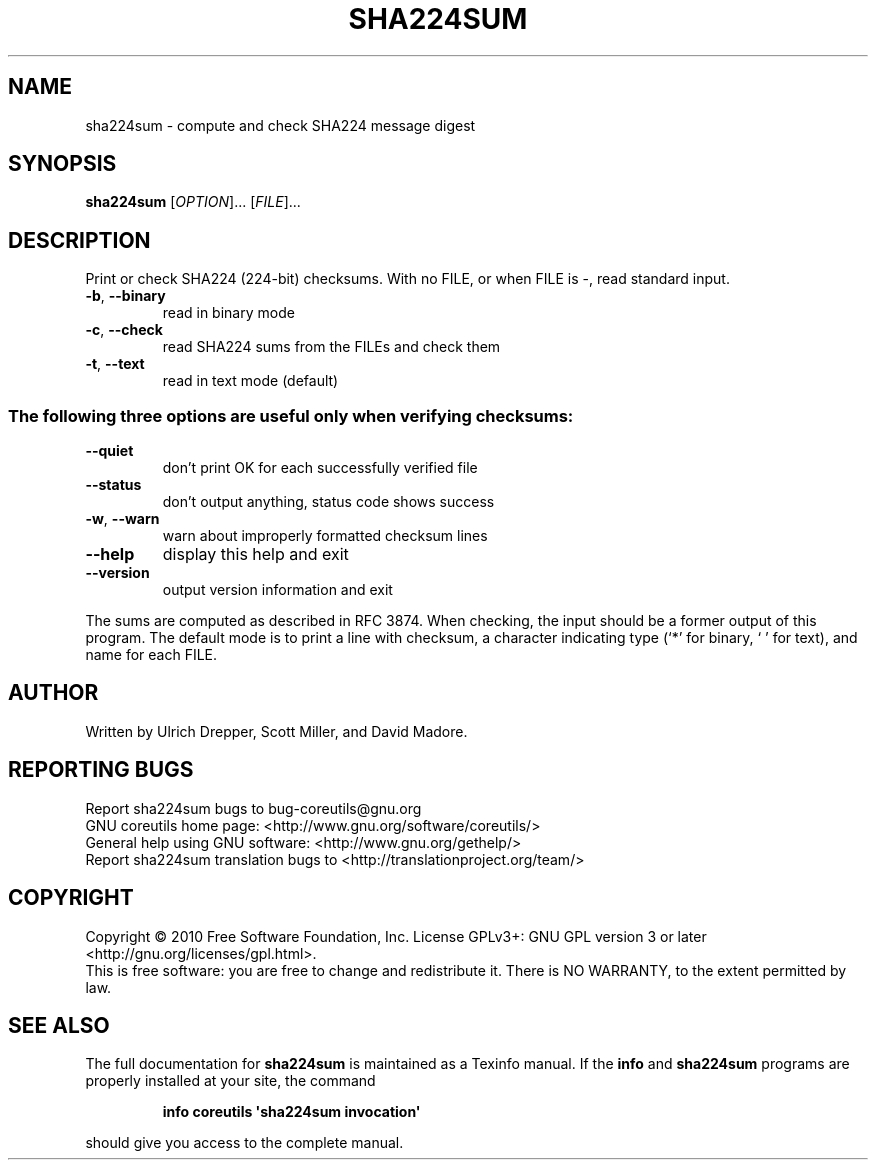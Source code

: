 .\" DO NOT MODIFY THIS FILE!  It was generated by help2man 1.35.
.TH SHA224SUM "1" "March 2010" "GNU coreutils 8.4" "User Commands"
.SH NAME
sha224sum \- compute and check SHA224 message digest
.SH SYNOPSIS
.B sha224sum
[\fIOPTION\fR]... [\fIFILE\fR]...
.SH DESCRIPTION
.\" Add any additional description here
.PP
Print or check SHA224 (224\-bit) checksums.
With no FILE, or when FILE is \-, read standard input.
.TP
\fB\-b\fR, \fB\-\-binary\fR
read in binary mode
.TP
\fB\-c\fR, \fB\-\-check\fR
read SHA224 sums from the FILEs and check them
.TP
\fB\-t\fR, \fB\-\-text\fR
read in text mode (default)
.SS "The following three options are useful only when verifying checksums:"
.TP
\fB\-\-quiet\fR
don't print OK for each successfully verified file
.TP
\fB\-\-status\fR
don't output anything, status code shows success
.TP
\fB\-w\fR, \fB\-\-warn\fR
warn about improperly formatted checksum lines
.TP
\fB\-\-help\fR
display this help and exit
.TP
\fB\-\-version\fR
output version information and exit
.PP
The sums are computed as described in RFC 3874.  When checking, the input
should be a former output of this program.  The default mode is to print
a line with checksum, a character indicating type (`*' for binary, ` ' for
text), and name for each FILE.
.SH AUTHOR
Written by Ulrich Drepper, Scott Miller, and David Madore.
.SH "REPORTING BUGS"
Report sha224sum bugs to bug\-coreutils@gnu.org
.br
GNU coreutils home page: <http://www.gnu.org/software/coreutils/>
.br
General help using GNU software: <http://www.gnu.org/gethelp/>
.br
Report sha224sum translation bugs to <http://translationproject.org/team/>
.SH COPYRIGHT
Copyright \(co 2010 Free Software Foundation, Inc.
License GPLv3+: GNU GPL version 3 or later <http://gnu.org/licenses/gpl.html>.
.br
This is free software: you are free to change and redistribute it.
There is NO WARRANTY, to the extent permitted by law.
.SH "SEE ALSO"
The full documentation for
.B sha224sum
is maintained as a Texinfo manual.  If the
.B info
and
.B sha224sum
programs are properly installed at your site, the command
.IP
.B info coreutils \(aqsha224sum invocation\(aq
.PP
should give you access to the complete manual.
